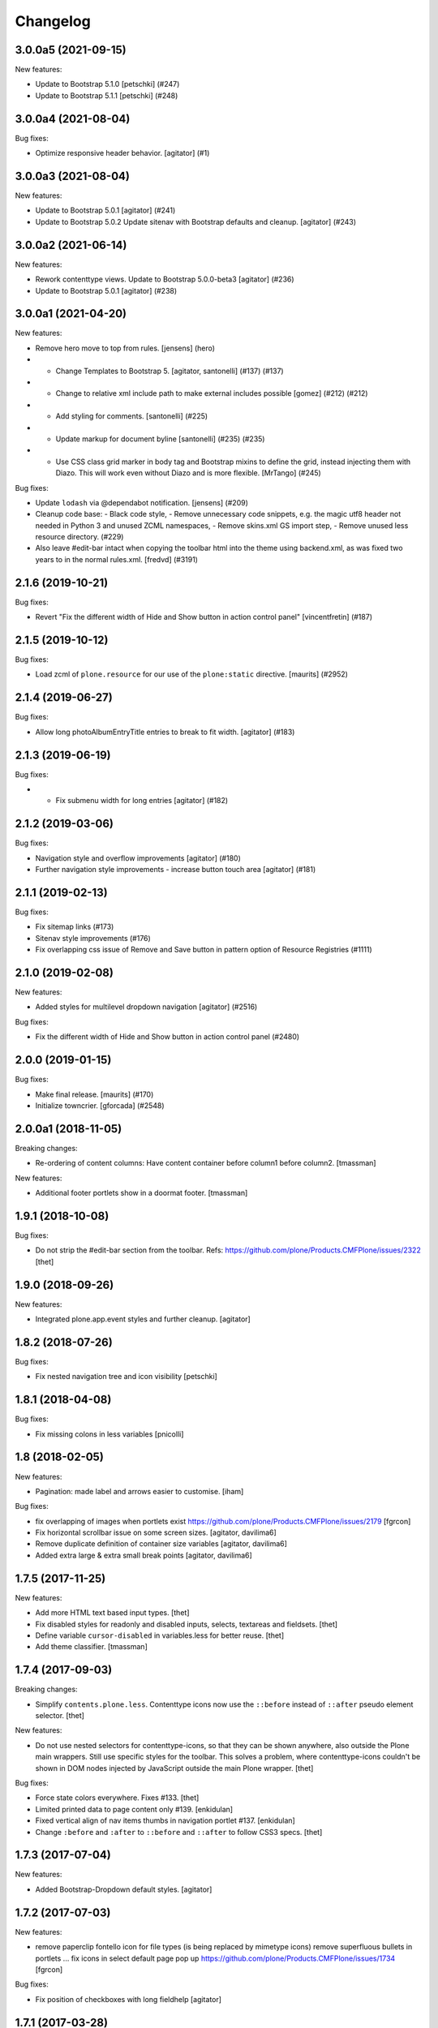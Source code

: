 Changelog
=========


.. You should *NOT* be adding new change log entries to this file.
   You should create a file in the news directory instead.
   For helpful instructions, please see:
   https://github.com/plone/plone.releaser/blob/master/ADD-A-NEWS-ITEM.rst

.. towncrier release notes start

3.0.0a5 (2021-09-15)
--------------------

New features:


- Update to Bootstrap 5.1.0
  [petschki] (#247)
- Update to Bootstrap 5.1.1
  [petschki] (#248)


3.0.0a4 (2021-08-04)
--------------------

Bug fixes:


- Optimize responsive header behavior.  [agitator] (#1)


3.0.0a3 (2021-08-04)
--------------------

New features:


- Update to Bootstrap 5.0.1
  [agitator] (#241)
- Update to Bootstrap 5.0.2
  Update sitenav with Bootstrap defaults and cleanup.
  [agitator] (#243)


3.0.0a2 (2021-06-14)
--------------------

New features:


- Rework contenttype views.
  Update to Bootstrap 5.0.0-beta3
  [agitator] (#236)
- Update to Bootstrap 5.0.1
  [agitator] (#238)


3.0.0a1 (2021-04-20)
--------------------

New features:


- Remove hero move to top from rules. [jensens] (hero)
- - Change Templates to Bootstrap 5.
    [agitator, santonelli] (#137) (#137)
- - Change to relative xml include path to make external includes possible
    [gomez] (#212) (#212)
- - Add styling for comments.
    [santonelli] (#225)
- - Update markup for document byline
    [santonelli] (#235) (#235)
- - Use CSS class grid marker in body tag and Bootstrap mixins to define the grid, instead injecting them with Diazo. This will work even without Diazo and is more flexible.
    [MrTango] (#245)


Bug fixes:


- Update ``lodash`` via @dependabot notification. [jensens] (#209)
- Cleanup code base:
  - Black code style,
  - Remove unnecessary code snippets, e.g. the magic utf8 header not needed in Python 3 and unused ZCML namespaces,
  - Remove skins.xml GS import step,
  - Remove unused less resource directory. (#229)
- Also leave #edit-bar intact when copying the toolbar html into the theme using backend.xml, as was fixed two years to in the normal rules.xml. [fredvd] (#3191)


2.1.6 (2019-10-21)
------------------

Bug fixes:


- Revert "Fix the different width of Hide and Show button in action control panel" [vincentfretin] (#187)


2.1.5 (2019-10-12)
------------------

Bug fixes:


- Load zcml of ``plone.resource`` for our use of the ``plone:static`` directive.
  [maurits] (#2952)


2.1.4 (2019-06-27)
------------------

Bug fixes:


- Allow long photoAlbumEntryTitle entries to break to fit width.
  [agitator] (#183)


2.1.3 (2019-06-19)
------------------

Bug fixes:


- - Fix submenu width for long entries
    [agitator] (#182)


2.1.2 (2019-03-06)
------------------

Bug fixes:


- Navigation style and overflow improvements [agitator] (#180)
- Further navigation style improvements - increase button touch area [agitator]
  (#181)


2.1.1 (2019-02-13)
------------------

Bug fixes:


- Fix sitemap links (#173)
- Sitenav style improvements (#176)
- Fix overlapping css issue of Remove and Save button in pattern option of
  Resource Registries (#1111)


2.1.0 (2019-02-08)
------------------

New features:


- Added styles for multilevel dropdown navigation [agitator] (#2516)


Bug fixes:


- Fix the different width of Hide and Show button in action control panel
  (#2480)


2.0.0 (2019-01-15)
------------------

Bug fixes:


- Make final release. [maurits] (#170)
- Initialize towncrier. [gforcada] (#2548)


2.0.0a1 (2018-11-05)
--------------------

Breaking changes:

- Re-ordering of content columns: Have content container before column1 before column2.
  [tmassman]

New features:

- Additional footer portlets show in a doormat footer.
  [tmassman]

1.9.1 (2018-10-08)
------------------

Bug fixes:

- Do not strip the #edit-bar section from the toolbar.
  Refs: https://github.com/plone/Products.CMFPlone/issues/2322
  [thet]


1.9.0 (2018-09-26)
------------------

New features:

- Integrated plone.app.event styles and further cleanup.
  [agitator]


1.8.2 (2018-07-26)
------------------

Bug fixes:

- Fix nested navigation tree and icon visibility
  [petschki]


1.8.1 (2018-04-08)
------------------

Bug fixes:

- Fix missing colons in less variables
  [pnicolli]


1.8 (2018-02-05)
----------------

New features:

- Pagination: made label and arrows easier to customise.
  [iham]

Bug fixes:

- fix overlapping of images when portlets exist
  https://github.com/plone/Products.CMFPlone/issues/2179 [fgrcon]

- Fix horizontal scrollbar issue on some screen sizes.
  [agitator, davilima6]

- Remove duplicate definition of container size variables
  [agitator, davilima6]

- Added extra large & extra small break points
  [agitator, davilima6]


1.7.5 (2017-11-25)
------------------

New features:

- Add more HTML text based input types.
  [thet]

- Fix disabled styles for readonly and disabled inputs, selects, textareas and fieldsets.
  [thet]

- Define variable ``cursor-disabled`` in variables.less for better reuse.
  [thet]

- Add theme classifier.
  [tmassman]


1.7.4 (2017-09-03)
------------------

Breaking changes:

- Simplify ``contents.plone.less``.
  Contenttype icons now use the ``::before`` instead of ``::after`` pseudo element selector.
  [thet]


New features:

- Do not use nested selectors for contenttype-icons, so that they can be shown anywhere, also outside the Plone main wrappers.
  Still use specific styles for the toolbar.
  This solves a problem, where contenttype-icons couldn't be shown in DOM nodes injected by JavaScript outside the main Plone wrapper.
  [thet]

Bug fixes:

- Force state colors everywhere.
  Fixes #133.
  [thet]

- Limited printed data to page content only #139.
  [enkidulan]

- Fixed vertical align of nav items thumbs in navigation portlet #137.
  [enkidulan]

- Change ``:before`` and ``:after`` to ``::before`` and ``::after`` to follow CSS3 specs.
  [thet]


1.7.3 (2017-07-04)
------------------

New features:

- Added Bootstrap-Dropdown default styles.
  [agitator]


1.7.2 (2017-07-03)
------------------

New features:

- remove paperclip fontello icon for file types (is being replaced by mimetype icons)
  remove superfluous bullets in portlets ...
  fix icons in select default page pop up
  https://github.com/plone/Products.CMFPlone/issues/1734
  [fgrcon]


Bug fixes:

- Fix position of checkboxes with long fieldhelp
  [agitator]


1.7.1 (2017-03-28)
------------------

Bug fixes:

- Added styles for input type number.
  [agitator]

1.7 (2017-02-20)
----------------

Bug fixes:

- Remove redundant PickADate rules.
  [thet]


1.6.23 (2017-01-02)
-------------------

Bug fixes:

- fix weird nav scrollbars on mobile
  [agitator]


1.6.22 (2016-11-09)
-------------------

New features:

- Add default content type icon to add menu only. Add missing npm dependency.
  [alecm]

Bug fixes:

- Unset select width and display
  [agitator]

- Isolate the autotabs class for ``ul`` elements to ``.autotabs ul.autotoc-nav``.
  Fixes an issue, where list elements in an inline TinyMCE content area were displayed wrong.
  [thet]



- Fix buttons alignment in ordered selection widget
  [ale-rt]


1.6.21 (2016-06-07)
-------------------

Bug fixes:

- Remove references to discarded offcanvas feature
  [davilima6]


1.6.20 (2016-05-25)
-------------------

Bug fixes:

- Set news lead image background for transparent images
  https://github.com/plone/plonetheme.barceloneta/issues/107
  [staeff]


1.6.19 (2016-05-15)
-------------------

New:

- Add styles for manage portlets jumplist
  [davilima6]

Fixes:

- Use ``.alert.status`` selector as an alternative to ``.portalMessage``.
  This class is used by the structure pattern.
  [thet]

- Make search button grow with the search buttons text.
  Fixes an issue where translated button texts were not fitting into the button.
  [kkhan, thet]


1.6.18 (2016-03-31)
-------------------

New:

- Add missing caret styles.
  [thet]

- Extended form styles for input type="email".
  [agitator]

- Isolate calendar portlet styles.
  [agitator]

- Added invisible-grid table styles.
  [agitator]

- Action control panel specific rendering.
  [ebrehault]

Fixes:

- Improved "feel" for the Site Setup (@@overview-controlpanel)
  https://github.com/plone/Products.CMFPlone/issues/1435
  [pigeonflight]

- Fix code analysis errors reported by http://jenkins.plone.org/view/Pkgs/job/package-plonetheme.barceloneta
  [gforcada]
- Drop toolbar for anonymous users.
- Fixed html validation:
  - the banner role is unnecessary for element header,
  - element main does not need a role attribute,
  - the contentinfo role is unnecessary for element footer.
  [maurits]


1.6.17 (2016-02-27)
-------------------

New:

- Modernize pagination markup and switches deprecated ``listingBar`` CSS class to ``pagination``.
  [davilima6]

Fixes:

- Move hero to content
  Issue https://github.com/plone/Products.CMFPlone/issues/974
  [gyst]

- Add ``barceloneta-mixin-font`` to the registerless profile.
  [pcdummy]

- Inline ``style`` tags in head are no more skipped
  [keul]

- Follow best practice for readme.rst
  [allcaps]

- Center the leadimage on the modal window.
  Partially close `#321`_.
  [keul]

- Fix filenames for roboto-lightitalic.ttf, -mediumitalic.ttd
  and -bolditalic.ttf to match those in less files
  [datakurre]


1.6.16 (2016-01-08)
-------------------

Fixes:

- Add 2014 Roboto
  [allcaps]

- Fix @font-face. Load eot, svg and woff.
  [allcaps]

- Add Roboto fonts with full glyph set
  [allcaps]

- Add weight to all fonts (contributes to `#24`_).
  [allcaps]

- Restore the principal aka jumbotron background.
  [allcaps]

- Fix sitemap layout. Drop the columns. (closes `#57`_).
  [allcaps]

- Remove trailing comma's in Grunt file.
  [allcaps]

- Use border radius variables in portlets.
  [allcaps]

- Mismatched properties and values.
  [allcaps]

- Ignore diff of map file.
  [allcaps]


1.6.15 (2015-11-28)
-------------------

Fixes:

- Fixed some css rules (missing clearfixes, aligning thumbs, ...).
  https://github.com/plone/plonetheme.barceloneta/issues/62
  [fgrcon]

- Added css-rules for thumbnails in listings and portlets.
  Related to `#1226`_.
  [fgrcon]

- Underline links in #content-core (criterion 1.4.1).
  [polyester]

- Increased contrast, eliminated contrast-checker false positives.
  [polyester]

- Title under thumb in albumview (closes `#1091`_).
  [polyester]

- Don't include diazo bundle in backend theme.
  [instification]

- Discard duplicated ids for columns (closes `#1105`_)
  [davilima6]

- Add comment to alert on duplicate resource registering
  [davilima6]


1.6.14 (2015-09-27)
-------------------

- Fix in barceloneta word wrap in event listing.
  [sneridagh]


1.6.13 (2015-09-20)
-------------------

- Add spaces beetween checks and labels in search filter (closes `#982`_).
  [rodfersou]

- Center buttons on ordered selection lists (closes `#1017`_).
  [rodfersou]

- Center checkboxes on user/group matrix (closes `#1003`_).
  [rodfersou]

- Remove hero-element from index.html. Instead include a view @@hero.
  Fixes https://github.com/plone/Products.CMFPlone/issues/974
  [pbauer]

- Harmonize plone.app.discussion styles and discussion.plone.less styles
  refs (refs `#764`_)
  [ichim-david]

- Fix display of date widget arrows and footer buttons (refs `#891`_).
  [ichim-david]

- Clean Gruntfile.js, package.json and HOWTO_DEVELOP.rst of grunt
  plugins and information which this package no longer uses since
  commit 9f5434
  [ichim-david]

- provide basic table styles
  [vangheem]

- Fixed (refs `#979`_ and `#981`_) related to text not wrapping when unusual
  (and artificial) text with no white-space exists in the page
  [sneridagh]

- Fixed styling problems when figcaption is very long
  [sneridagh]

- Renamed the news.plone.less into behaviors.plone.less as it no longer make
  sense
  [sneridagh]


1.6.12 (2015-09-12)
-------------------

- Fix display of album_view title links (closes `#911`_).
  [ichim-david]


1.6.11 (2015-09-08)
-------------------

- Bring back document byline (closes `#741`_).
  [rodfersou]

- Prefer rules with CSS selectors over XPath whenever possible
  [davilima6]


1.6.10 (2015-09-07)
-------------------

- Add a pared down version of barceloneta to include in your theme to save you
  making a custom backend theme.
  [djay]


1.6.9 (2015-08-22)
------------------

- Hide searchbox, personaltools, breadcrumbs in print.css
  [gomez]

- Updated font-weight on portlet headers
  [pigeonflight]

- Update font-weight on portlet management items
  [vangheem]

- Updated to index.html: link to plone.com opens in new window/tab
  [tkimnguyen]


1.6.8 (2015-07-18)
------------------

- New control panel overview and portlet layout.
  [sneridagh]

- Fixed bug in portlet navigation due to a CSS error.
  [sneridagh]

- Fix problem with CSS leaking from the cp overview to the portlet.
  [sneridagh]

- Fix map.
  [sneridagh]

- Added a:hover styles for h1 h2 h3.
  [agitator]

- Role for gigantic is complementary.
  [bloodbare]

- Do not use absolute prefix to reference index.html to copying themes
  does not reference original theme file.
  [vangheem]

- Toolbar fixes.
  [bloodbare]

- Various mobile fixes.
  [agitator]

- Update index.html. Change plone.org link to plone.com.
  [tkimnguyen]

- Do not uppercase the colophon.
  [gforcada]


1.6.7 (2015-06-05)
------------------

- provide more sane default widths and heights to select[multiple] and
  textareas
  [vangheem]

- hide crud-form select header by default
  [vangheem]

- remove loader since it is in mockup now
  [vangheem]

- tweak manage portlets styles
  [vangheem]

- fixed rules for copying content.
  [hvozdovych]


1.6.6 (2015-05-13)
------------------

- provide some spacing between event summary and content
  [vangheem]


1.6.5 (2015-05-05)
------------------

- Fix extending barceloneta with xi:include
  [pbauer]


1.6.4 (2015-05-04)
------------------

- fix in and out widget button style
  [vangheme]

- no one likes the star for required field label, try circle
  [vangheem]

- add plone-loader style so you can add decent loader to javascript
  [vangheem]

- add styles for search form
  [vangheem]

- Cleanup: Remove unused resources.
  [thet]

- Fix toggling navigation at mobile widths.
  [davisagli]

- Remove sticky footer (it required a hardcoded height, which does not work
  for an element that may have varying content).
  [davisagli]

- Add clearfix to `.row`.
  [davisagli]

- pat-modal pattern has been renamed to pat-plone-modal
  [jcbrand]


1.6.3 (2015-03-26)
------------------

- Add language selector widget
  [bloodbare]


1.6.2 (2015-03-21)
------------------

* Change font family of ``form.widgets.IRichText.text`` textareas to monospace.
  This affects the texteditor only in non-Richtext mode and helps editing e.g.
  Restructured Text.
  [thet]

* Change ``min-height`` of textarea fields from auto to ``4em`` (description,
  etc.), respectively ``12em`` for IRichText widgets (e.g. when displayed
  without a visual editor).
  [thet]

* Return to being a clean Diazo theme so that we are a safe starting point for
  people building their own themes and a good practice example that works when
  copying the theme in the TTW theme editor.
  [optilude, bloodbare]


1.6.1 (2014-11-01)
------------------

* Remind committers to add changelog entries. I'm not your monkey.
  [esteele]


1.6.0 (2014-04-20)
------------------

* Initial release
  [esteele]

.. _`#741`: https://github.com/plone/Products.CMFPlone/issues/741
.. _`#764`: https://github.com/plone/Products.CMFPlone/issues/764
.. _`#891`: https://github.com/plone/Products.CMFPlone/issues/891
.. _`#911`: https://github.com/plone/Products.CMFPlone/issues/911
.. _`#979`: https://github.com/plone/Products.CMFPlone/issues/979
.. _`#981`: https://github.com/plone/Products.CMFPlone/issues/981
.. _`#982`: https://github.com/plone/Products.CMFPlone/issues/982
.. _`#1003`: https://github.com/plone/Products.CMFPlone/issues/1003
.. _`#1017`: https://github.com/plone/Products.CMFPlone/issues/1017
.. _`#1091`: https://github.com/plone/Products.CMFPlone/issues/1091
.. _`#1105`: https://github.com/plone/Products.CMFPlone/issues/1105
.. _`#1226`: https://github.com/plone/Products.CMFPlone/issues/1226
.. _`#24`: https://github.com/plone/plonetheme.barceloneta/issues/24
.. _`#57`: https://github.com/plone/plonetheme.barceloneta/issues/57
.. _`#321`: https://github.com/plone/plone.app.contenttypes/issues/321

